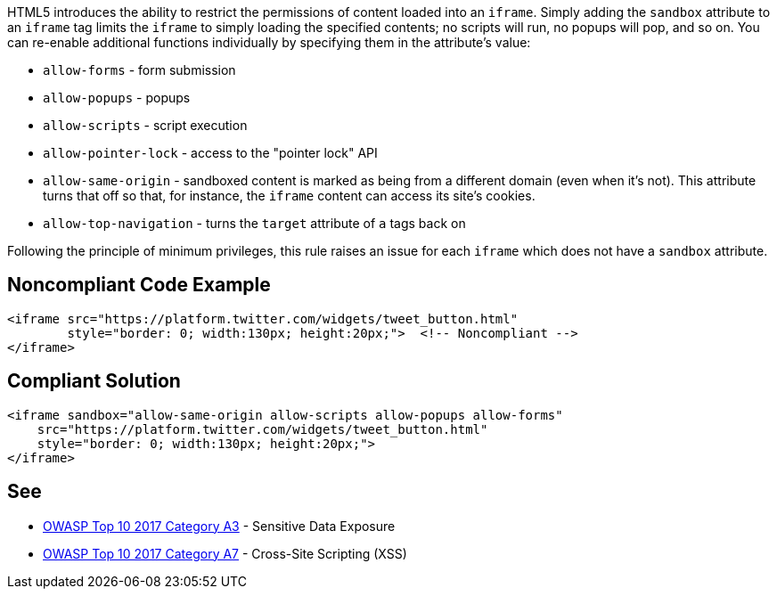 HTML5 introduces the ability to restrict the permissions of content loaded into an ``++iframe++``. Simply adding the ``++sandbox++`` attribute to an ``++iframe++`` tag limits the ``++iframe++`` to simply loading the specified contents; no scripts will run, no popups will pop, and so on. You can re-enable additional functions individually by specifying them in the attribute's value:

* ``++allow-forms++`` - form submission
* ``++allow-popups++`` - popups
* ``++allow-scripts++`` - script execution
* ``++allow-pointer-lock++`` - access to the "pointer lock" API
* ``++allow-same-origin++`` - sandboxed content is marked as being from a different domain (even when it's not). This attribute turns that off so that, for instance, the ``++iframe++`` content can access its site's cookies.
* ``++allow-top-navigation++`` - turns the ``++target++`` attribute of ``++a++`` tags back on

Following the principle of minimum privileges, this rule raises an issue for each ``++iframe++`` which does not have a ``++sandbox++`` attribute.

== Noncompliant Code Example

----
<iframe src="https://platform.twitter.com/widgets/tweet_button.html"
        style="border: 0; width:130px; height:20px;">  <!-- Noncompliant -->
</iframe>
----

== Compliant Solution

----
<iframe sandbox="allow-same-origin allow-scripts allow-popups allow-forms"
    src="https://platform.twitter.com/widgets/tweet_button.html"
    style="border: 0; width:130px; height:20px;">
</iframe>
----

== See

* https://www.owasp.org/index.php/Top_10-2017_A3-Sensitive_Data_Exposure[OWASP Top 10 2017 Category A3] - Sensitive Data Exposure
* https://www.owasp.org/index.php/Top_10-2017_A7-Cross-Site_Scripting_(XSS)[OWASP Top 10 2017 Category A7] - Cross-Site Scripting (XSS)
